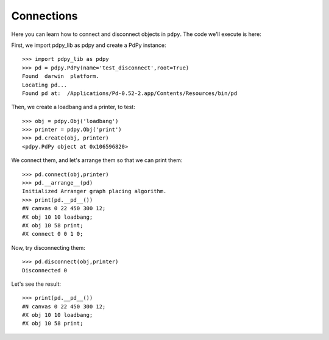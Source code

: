 Connections
===========

Here you can learn how to connect and disconnect objects in ``pdpy``.
The code we'll execute is here:


.. code-block:: python
  :linenos:

  import pdpy_lib as pdpy
  pd = pdpy.PdPy(name='test_disconnect',root=True)
  obj = pdpy.Obj('loadbang')
  printer = pdpy.Obj('print')
  pd.create(obj, printer)
  pd.connect(obj,printer)
  pd.__arrange__(pd)
  print(pd.__pd__())
  pd.disconnect(obj,printer)
  print(pd.__pd__())


First, we import pdpy_lib as pdpy and create a PdPy instance::

  >>> import pdpy_lib as pdpy
  >>> pd = pdpy.PdPy(name='test_disconnect',root=True)
  Found  darwin  platform.
  Locating pd...
  Found pd at:  /Applications/Pd-0.52-2.app/Contents/Resources/bin/pd


Then, we create a loadbang and a printer, to test::

  >>> obj = pdpy.Obj('loadbang')
  >>> printer = pdpy.Obj('print')
  >>> pd.create(obj, printer)
  <pdpy.PdPy object at 0x106596820>


We connect them, and let's arrange them so that we can print them::
  
  >>> pd.connect(obj,printer)
  >>> pd.__arrange__(pd)
  Initialized Arranger graph placing algorithm.
  >>> print(pd.__pd__())
  #N canvas 0 22 450 300 12;
  #X obj 10 10 loadbang;
  #X obj 10 58 print;
  #X connect 0 0 1 0;


Now, try disconnecting them::

  >>> pd.disconnect(obj,printer)
  Disconnected 0


Let's see the result::

  >>> print(pd.__pd__())
  #N canvas 0 22 450 300 12;
  #X obj 10 10 loadbang;
  #X obj 10 58 print;


